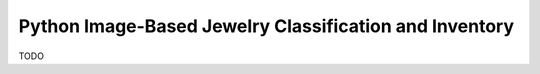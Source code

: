 =======================================================
Python Image-Based Jewelry Classification and Inventory
=======================================================

TODO



